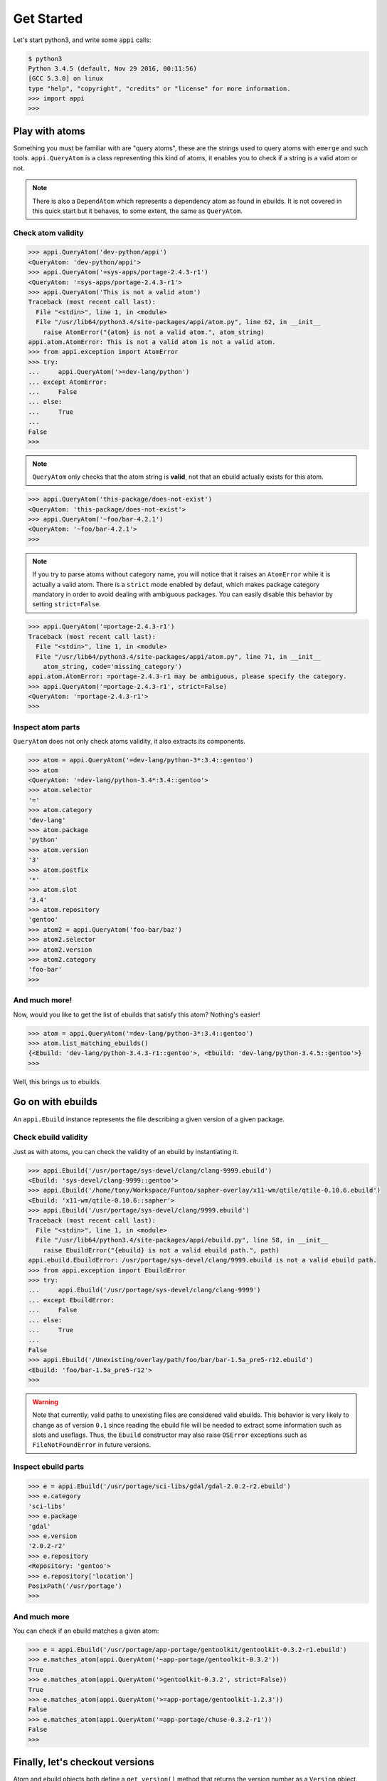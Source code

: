 ===========
Get Started
===========


Let's start python3, and write some ``appi`` calls:

.. code-block:: bash

    $ python3
    Python 3.4.5 (default, Nov 29 2016, 00:11:56) 
    [GCC 5.3.0] on linux
    type "help", "copyright", "credits" or "license" for more information.
    >>> import appi
    >>>


Play with atoms
===============

Something you must be familiar with are "query atoms", these are the strings used to query
atoms with ``emerge`` and such tools. ``appi.QueryAtom`` is a class representing this kind
of atoms, it enables you to check if a string is a valid atom or not.

.. note:: There is also a ``DependAtom`` which represents a dependency atom as found in
          ebuilds. It is not covered in this quick start but it behaves, to some extent,
          the same as ``QueryAtom``.

Check atom validity
-------------------

.. code-block:: python

    >>> appi.QueryAtom('dev-python/appi')
    <QueryAtom: 'dev-python/appi'>
    >>> appi.QueryAtom('=sys-apps/portage-2.4.3-r1')
    <QueryAtom: '=sys-apps/portage-2.4.3-r1'>
    >>> appi.QueryAtom('This is not a valid atom')
    Traceback (most recent call last):
      File "<stdin>", line 1, in <module>
      File "/usr/lib64/python3.4/site-packages/appi/atom.py", line 62, in __init__
        raise AtomError("{atom} is not a valid atom.", atom_string)
    appi.atom.AtomError: This is not a valid atom is not a valid atom.
    >>> from appi.exception import AtomError
    >>> try:
    ...     appi.QueryAtom('>=dev-lang/python')
    ... except AtomError:
    ...     False
    ... else:
    ...     True
    ...
    False
    >>>

.. note:: ``QueryAtom`` only checks that the atom string is **valid**, not that an ebuild
          actually exists for this atom.

.. code-block:: python

    >>> appi.QueryAtom('this-package/does-not-exist')
    <QueryAtom: 'this-package/does-not-exist'>
    >>> appi.QueryAtom('~foo/bar-4.2.1')
    <QueryAtom: '~foo/bar-4.2.1'>
    >>>

.. note:: If you try to parse atoms without category name, you will notice that it raises
          an ``AtomError`` while it is actually a valid atom. There is a ``strict`` mode
          enabled by defaut, which makes package category mandatory in order to avoid
          dealing with ambiguous packages. You can easily disable this behavior by setting
          ``strict=False``.

.. code-block:: python

    >>> appi.QueryAtom('=portage-2.4.3-r1')
    Traceback (most recent call last):
      File "<stdin>", line 1, in <module>
      File "/usr/lib64/python3.4/site-packages/appi/atom.py", line 71, in __init__
        atom_string, code='missing_category')
    appi.atom.AtomError: =portage-2.4.3-r1 may be ambiguous, please specify the category.
    >>> appi.QueryAtom('=portage-2.4.3-r1', strict=False)
    <QueryAtom: '=portage-2.4.3-r1'>
    >>>

Inspect atom parts
------------------

``QueryAtom`` does not only check atoms validity, it also extracts its components.

.. code-block:: python

    >>> atom = appi.QueryAtom('=dev-lang/python-3*:3.4::gentoo')
    >>> atom
    <QueryAtom: '=dev-lang/python-3.4*:3.4::gentoo'>
    >>> atom.selector
    '='
    >>> atom.category
    'dev-lang'
    >>> atom.package
    'python'
    >>> atom.version
    '3'
    >>> atom.postfix
    '*'
    >>> atom.slot
    '3.4'
    >>> atom.repository
    'gentoo'
    >>> atom2 = appi.QueryAtom('foo-bar/baz')
    >>> atom2.selector
    >>> atom2.version
    >>> atom2.category
    'foo-bar'
    >>>

And much more!
--------------

Now, would you like to get the list of ebuilds that satisfy this atom? Nothing's easier!

.. code-block:: python

    >>> atom = appi.QueryAtom('=dev-lang/python-3*:3.4::gentoo')
    >>> atom.list_matching_ebuilds()
    {<Ebuild: 'dev-lang/python-3.4.3-r1::gentoo'>, <Ebuild: 'dev-lang/python-3.4.5::gentoo'>}
    >>>


Well, this brings us to ebuilds.


Go on with ebuilds
==================

An ``appi.Ebuild`` instance represents the file describing a given version of a given
package.

Check ebuild validity
----------------------

Just as with atoms, you can check the validity of an ebuild by instantiating it.

.. code-block:: python

    >>> appi.Ebuild('/usr/portage/sys-devel/clang/clang-9999.ebuild')
    <Ebuild: 'sys-devel/clang-9999::gentoo'>
    >>> appi.Ebuild('/home/tony/Workspace/Funtoo/sapher-overlay/x11-wm/qtile/qtile-0.10.6.ebuild')
    <Ebuild: 'x11-wm/qtile-0.10.6::sapher'>
    >>> appi.Ebuild('/usr/portage/sys-devel/clang/9999.ebuild')
    Traceback (most recent call last):
      File "<stdin>", line 1, in <module>
      File "/usr/lib64/python3.4/site-packages/appi/ebuild.py", line 58, in __init__
        raise EbuildError("{ebuild} is not a valid ebuild path.", path)
    appi.ebuild.EbuildError: /usr/portage/sys-devel/clang/9999.ebuild is not a valid ebuild path.
    >>> from appi.exception import EbuildError
    >>> try:
    ...     appi.Ebuild('/usr/portage/sys-devel/clang/clang-9999')
    ... except EbuildError:
    ...     False
    ... else:
    ...     True
    ...
    False
    >>> appi.Ebuild('/Unexisting/overlay/path/foo/bar/bar-1.5a_pre5-r12.ebuild')
    <Ebuild: 'foo/bar-1.5a_pre5-r12'>
    >>>

.. warning:: Note that currently, valid paths to unexisting files are considered valid
             ebuilds. This behavior is very likely to change as of version ``0.1`` since
             reading the ebuild file will be needed to extract some information such as
             slots and useflags. Thus, the ``Ebuild`` constructor may also raise
             ``OSError`` exceptions such as ``FileNotFoundError`` in future versions.


Inspect ebuild parts
--------------------

.. code-block:: python

    >>> e = appi.Ebuild('/usr/portage/sci-libs/gdal/gdal-2.0.2-r2.ebuild')
    >>> e.category
    'sci-libs'
    >>> e.package
    'gdal'
    >>> e.version
    '2.0.2-r2'
    >>> e.repository
    <Repository: 'gentoo'>
    >>> e.repository['location']
    PosixPath('/usr/portage')
    >>>

And much more
-------------

You can check if an ebuild matches a given atom:

.. code-block:: python

    >>> e = appi.Ebuild('/usr/portage/app-portage/gentoolkit/gentoolkit-0.3.2-r1.ebuild')
    >>> e.matches_atom(appi.QueryAtom('~app-portage/gentoolkit-0.3.2'))
    True
    >>> e.matches_atom(appi.QueryAtom('>gentoolkit-0.3.2', strict=False))
    True
    >>> e.matches_atom(appi.QueryAtom('>=app-portage/gentoolkit-1.2.3'))
    False
    >>> e.matches_atom(appi.QueryAtom('=app-portage/chuse-0.3.2-r1'))
    False
    >>>


Finally, let's checkout versions
================================

Atom and ebuild objects both define a ``get_version()`` method that returns the version
number as a ``Version`` object.

.. code-block:: python

    >>> atom = appi.QueryAtom('=x11-wm/qtile-0.10*')
    >>> atom.version
    '0.10'
    >>> atom.get_version()
    <Version: '0.10'>
    >>> [(eb, eb.get_version()) for eb in atom.list_matching_ebuilds()]
    [(<Ebuild: 'x11-wm/qtile-0.10.5::gentoo'>, <Version: '0.10.5'>), (<Ebuild: 'x11-wm/qtile-0.10.6::gentoo'>, <Version: '0.10.6'>)]
    >>>

Inspect version parts
---------------------

.. code-block:: python

    >>> v = Version('3.14a_beta05_p4_alpha11-r16')
    >>> v.base
    '3.14'
    >>> v.letter
    'a'
    >>> v.suffix
    '_beta05_p4_alpha11'
    >>> v.revision
    '16'
    >>>

Compare versions
----------------

.. code-block:: python

    >>> v1 = Version('2.76_alpha1_beta2_pre3_rc4_p5')
    >>> v2 = Version('1999.05.05')
    >>> v3 = Version('2-r5')
    >>> v1 == v2
    False
    >>> v1 > v3
    True
    >>> v1 < v2
    True
    >>> v3.startswith(v1)
    False
    >>> Version('0.0a-r1').startswith(Version('0.0'))
    True
    >>>
